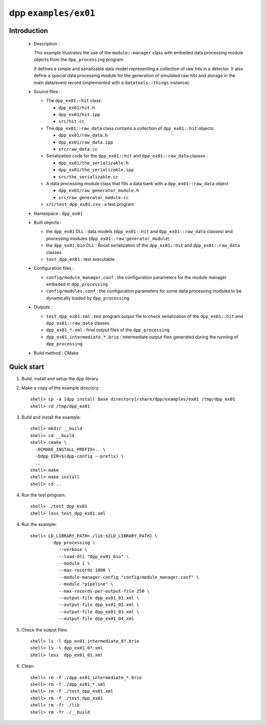 =====================
dpp ``examples/ex01``
=====================


Introduction
============

 * Description :

   This example illustrates the use of the ``module::manager`` class
   with embeded data processing module objects from the ``dpp_processing``
   program.

   It defines a simple and serializable data model representing a collection
   of raw hits in a detector. It also define a special data processing module
   for the generation of simulated raw hits and storage in the main
   data/event record (implemented with a ``datatools::things`` instance).

 * Source files :

   * The ``dpp_ex01::hit`` class:

     * ``dpp_ex01/hit.h``
     * ``dpp_ex01/hit.ipp``
     * ``src/hit.cc``

   * The ``dpp_ex01::raw_data`` class contains a collection
     of ``dpp_ex01::hit`` objects:

     * ``dpp_ex01/raw_data.h``
     * ``dpp_ex01/raw_data.ipp``
     * ``src/raw_data.cc``

   * Serialization code for the  ``dpp_ex01::hit`` and ``dpp_ex01::raw_data`` classes :

     * ``dpp_ex01/the_serializable.h``
     * ``dpp_ex01/the_serializable.ipp``
     * ``src/the_serializable.cc``

   * A data processing module class that fills a data bank
     with a ``dpp_ex01::raw_data`` object

     * ``dpp_ex01/raw_generator_module.h``
     * ``src/raw_generator_module.cc``

   * ``src/test_dpp_ex01.cxx`` : a test program

 * Namespace : ``dpp_ex01``

 * Built objects :

   * the ``dpp_ex01`` DLL : data models (``dpp_ex01::hit`` and
     ``dpp_ex01::raw_data`` classes) and processing modules
     (``dpp_ex01::raw_generator_module``)
   * the ``dpp_ex01_bio`` DLL : Boost serialization of the
     ``dpp_ex01::hit`` and ``dpp_ex01::raw_data`` classes
   * ``test_dpp_ex01`` : test executable

 * Configuration files :

   * ``config/module_manager.conf`` : the configuration parameters for
     the module manager embeded in ``dpp_processing``
   * ``config/modules.conf`` : the configuration parameters for some data
     processing modules to be dynamically loaded by ``dpp_processing``

 * Outputs :

   * ``test_dpp_ex01.xml`` : test program output file to check
     serialization of the ``dpp_ex01::hit`` and ``dpp_ex01::raw_data``
     classes
   * ``dpp_ex01_*.xml`` : final output files of the ``dpp_processing``
   * ``dpp_ex01_intermediate_*.brio`` : intermediate output files
     generated during the running of ``dpp_processing``

 * Build method : CMake


Quick start
===========

1. Build, install and setup the dpp library
2. Make a copy of the example directory::

     shell> cp -a [dpp install base directory]/share/dpp/examples/ex01 /tmp/dpp_ex01
     shell> cd /tmp/dpp_ex01

3. Build and install the example::

     shell> mkdir __build
     shell> cd __build
     shell> cmake \
       -DCMAKE_INSTALL_PREFIX=.. \
       -Ddpp_DIR=$(dpp-config --prefix) \
       ..
     shell> make
     shell> make install
     shell> cd ..

4. Run the test program::

     shell> ./test_dpp_ex01
     shell> less test_dpp_ex01.xml

4. Run the example::

     shell> LD_LIBRARY_PATH=./lib:${LD_LIBRARY_PATH} \
              dpp_processing \
	        --verbose \
	        --load-dll "dpp_ex01_bio" \
	        --modulo 1 \
	        --max-records 1000 \
	        --module-manager-config "config/module_manager.conf" \
	        --module "pipeline" \
	        --max-records-per-output-file 250 \
	        --output-file dpp_ex01_01.xml \
	        --output-file dpp_ex01_02.xml \
	        --output-file dpp_ex01_03.xml \
	        --output-file dpp_ex01_04.xml

5. Check the output files::

     shell> ls -l dpp_ex01_intermediate_0?.brio
     shell> ls -l dpp_ex01_0?.xml
     shell> less  dpp_ex01_01.xml

6. Clean::

     shell> rm -f ./dpp_ex01_intermediate_*.brio
     shell> rm -f ./dpp_ex01_*.xml
     shell> rm -f ./test_dpp_ex01.xml
     shell> rm -f ./test_dpp_ex01
     shell> rm -fr ./lib
     shell> rm -fr ./__build


